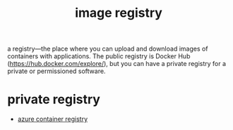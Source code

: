 :PROPERTIES:
:ID:       61a1fc0c-bb19-47eb-ae12-8048157d0de8
:END:
#+title: image registry
#+filetags:

a registry—the place where you can upload and download images of containers with applications. The public registry is Docker Hub (https://hub.docker.com/explore/), but you can have a private registry for a private or permissioned software.

* private registry
+ [[id:72a6522c-9a77-46d2-b394-71565c65bffe][azure container registry]]
